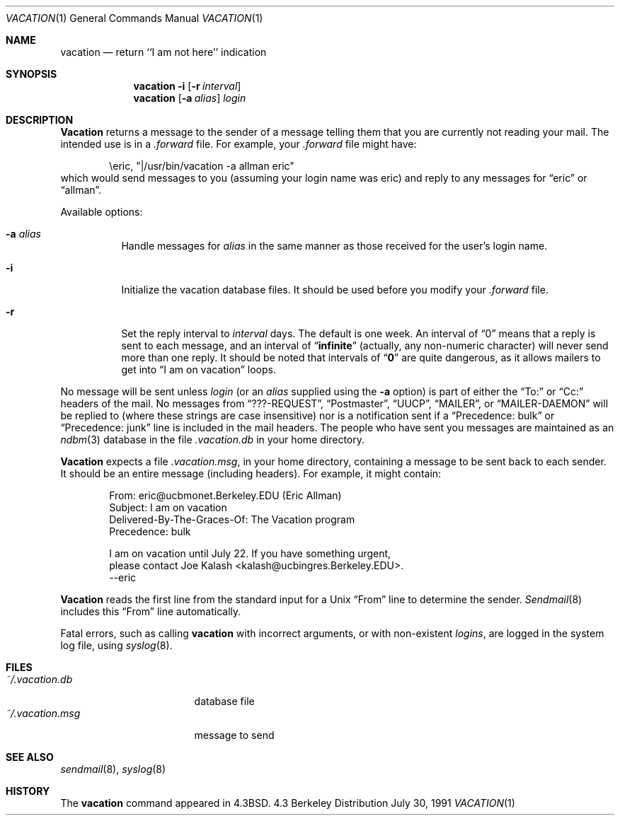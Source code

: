 .\" Copyright (c) 1985, 1987, 1990, 1991 Regents of the University of California.
.\" All rights reserved.

.\" Redistribution and use in source and binary forms, with or without
.\" modification, are permitted provided that the following conditions
.\" are met:
.\" 1. Redistributions of source code must retain the above copyright
.\"    notice, this list of conditions and the following disclaimer.
.\" 2. Redistributions in binary form must reproduce the above copyright
.\"    notice, this list of conditions and the following disclaimer in the
.\"    documentation and/or other materials provided with the distribution.
.\" 3. All advertising materials mentioning features or use of this software
.\"    must display the following acknowledgement:
.\"	This product includes software developed by the University of
.\"	California, Berkeley and its contributors.
.\" 4. Neither the name of the University nor the names of its contributors
.\"    may be used to endorse or promote products derived from this software
.\"    without specific prior written permission.
.\"
.\" THIS SOFTWARE IS PROVIDED BY THE REGENTS AND CONTRIBUTORS ``AS IS'' AND
.\" ANY EXPRESS OR IMPLIED WARRANTIES, INCLUDING, BUT NOT LIMITED TO, THE
.\" IMPLIED WARRANTIES OF MERCHANTABILITY AND FITNESS FOR A PARTICULAR PURPOSE
.\" ARE DISCLAIMED.  IN NO EVENT SHALL THE REGENTS OR CONTRIBUTORS BE LIABLE
.\" FOR ANY DIRECT, INDIRECT, INCIDENTAL, SPECIAL, EXEMPLARY, OR CONSEQUENTIAL
.\" DAMAGES (INCLUDING, BUT NOT LIMITED TO, PROCUREMENT OF SUBSTITUTE GOODS
.\" OR SERVICES; LOSS OF USE, DATA, OR PROFITS; OR BUSINESS INTERRUPTION)
.\" HOWEVER CAUSED AND ON ANY THEORY OF LIABILITY, WHETHER IN CONTRACT, STRICT
.\" LIABILITY, OR TORT (INCLUDING NEGLIGENCE OR OTHERWISE) ARISING IN ANY WAY
.\" OUT OF THE USE OF THIS SOFTWARE, EVEN IF ADVISED OF THE POSSIBILITY OF
.\" SUCH DAMAGE.
.\"
.\"	from: @(#)vacation.1	6.9 (Berkeley) 7/30/91
.\"	$Id: vacation.1,v 1.3 1993/08/01 07:26:44 mycroft Exp $
.\"
.Dd July 30, 1991
.Dt VACATION 1
.Os BSD 4.3
.Sh NAME
.Nm vacation
.Nd return ``I am not here'' indication
.Sh SYNOPSIS
.Nm vacation
.Fl i
.Op Fl r Ar interval
.Nm vacation
.Op Fl a Ar alias
.Ar login
.Sh DESCRIPTION
.Nm Vacation
returns a message to the sender of a message telling them that you
are currently not reading your mail.  The intended use is in a
.Pa .forward
file.  For example, your
.Pa .forward
file might have:
.Bd -literal -offset indent
\eeric, "|/usr/bin/vacation -a allman eric"
.Ed
which would send messages to you (assuming your login name was eric) and
reply to any messages for
.Dq eric
or
.Dq allman .
.Pp
Available options:
.Bl -tag -width Ds
.It Fl a Ar alias
Handle messages for
.Ar alias
in the same manner as those received for the user's
login name.
.It Fl i
Initialize the vacation database files.  It should be used
before you modify your
.Pa .forward
file.
.It Fl r
Set the reply interval to
.Ar interval
days.  The default is one week.  An interval of
.Dq 0
means that
a reply is sent to each message, and an interval of
.Dq Li infinite
(actually, any non-numeric character) will never send more than
one reply.  It should be noted that intervals of
.Dq Li \&0
are quite
dangerous, as it allows mailers to get into
.Dq I am on vacation
loops.
.El
.Pp
No message will be sent unless
.Ar login
(or an
.Ar alias
supplied using the
.Fl a
option) is part of either the
.Dq To:
or
.Dq Cc:
headers of the mail.
No messages from
.Dq ???-REQUEST ,
.Dq Postmaster ,
.Dq Tn UUCP ,
.Dq MAILER ,
or
.Dq MAILER-DAEMON
will be replied to (where these strings are
case insensitive) nor is a notification sent if a
.Dq Precedence: bulk
or
.Dq Precedence: junk
line is included in the mail headers.
The people who have sent you messages are maintained as an
.Xr ndbm 3
database in the file
.Pa .vacation.db
in your home directory.
.Pp
.Pp
.Nm Vacation
expects a file
.Pa .vacation.msg ,
in your home directory, containing a message to be sent back to each
sender.  It should be an entire message (including headers).  For
example, it might contain:
.Pp
.Bd -unfilled -offset indent -compact
From: eric@ucbmonet.Berkeley.EDU (Eric Allman)
Subject: I am on vacation
Delivered-By-The-Graces-Of: The Vacation program
Precedence: bulk

I am on vacation until July 22.  If you have something urgent,
please contact Joe Kalash <kalash@ucbingres.Berkeley.EDU>.
--eric
.Ed
.Pp
.Nm Vacation
reads the first line from the standard input for a
.Ux
.Dq From
line to determine the sender.
.Xr Sendmail 8
includes this
.Dq From
line automatically.
.Pp
Fatal errors, such as calling
.Nm vacation
with incorrect arguments, or with non-existent
.Ar login Ns Ar s ,
are logged in the system log file, using
.Xr syslog 8 .
.Sh FILES
.Bl -tag -width "vacation.msgxxx" -compact
.It Pa ~/.vacation.db
database file
.It Pa ~/.vacation.msg
message to send
.El
.Sh SEE ALSO
.Xr sendmail 8 ,
.Xr syslog 8
.Sh HISTORY
The
.Nm vacation
command appeared in
.Bx 4.3 .
